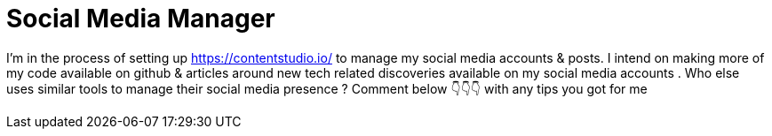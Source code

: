 = Social Media Manager

I'm in the process of setting up https://contentstudio.io/ to manage my social media accounts & posts. I intend on making more of my code available on github & articles around new tech related discoveries available on my social media accounts .
Who else uses similar tools to manage their social media presence ? Comment below 👇👇👇 with any tips you got for me 
